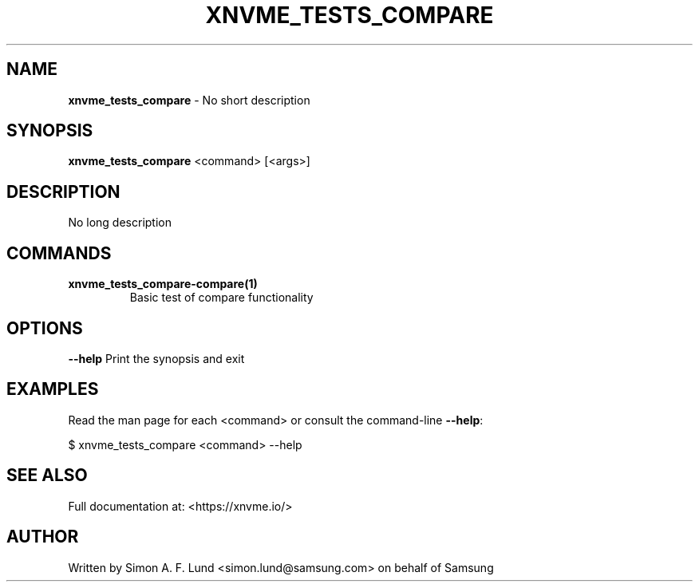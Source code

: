 .\" Text automatically generated by txt2man
.TH XNVME_TESTS_COMPARE 1 "09 September 2024" "xNVMe" "xNVMe"
.SH NAME
\fBxnvme_tests_compare \fP- No short description
.SH SYNOPSIS
.nf
.fam C
\fBxnvme_tests_compare\fP <command> [<args>]
.fam T
.fi
.fam T
.fi
.SH DESCRIPTION
No long description
.SH COMMANDS
.TP
.B
\fBxnvme_tests_compare-compare\fP(1)
Basic test of compare functionality
.RE
.PP

.SH OPTIONS
\fB--help\fP
Print the synopsis and exit
.SH EXAMPLES
Read the man page for each <command> or consult the command-line \fB--help\fP:
.PP
.nf
.fam C
    $ xnvme_tests_compare <command> --help

.fam T
.fi
.SH SEE ALSO
Full documentation at: <https://xnvme.io/>
.SH AUTHOR
Written by Simon A. F. Lund <simon.lund@samsung.com> on behalf of Samsung
